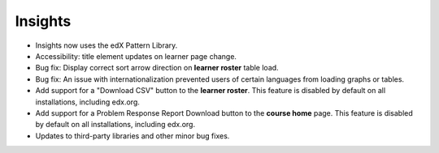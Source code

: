 Insights
--------
- Insights now uses the edX Pattern Library.
- Accessibility: title element updates on learner page change.
- Bug fix: Display correct sort arrow direction on **learner roster** table load.
- Bug fix: An issue with internationalization prevented users of certain languages from loading graphs or tables. 
- Add support for a "Download CSV" button to the **learner roster**. This feature is disabled by default on all
  installations, including edx.org.
- Add support for a Problem Response Report Download button to the **course home** page. This feature is disabled by
  default on all installations, including edx.org.
- Updates to third-party libraries and other minor bug fixes.
